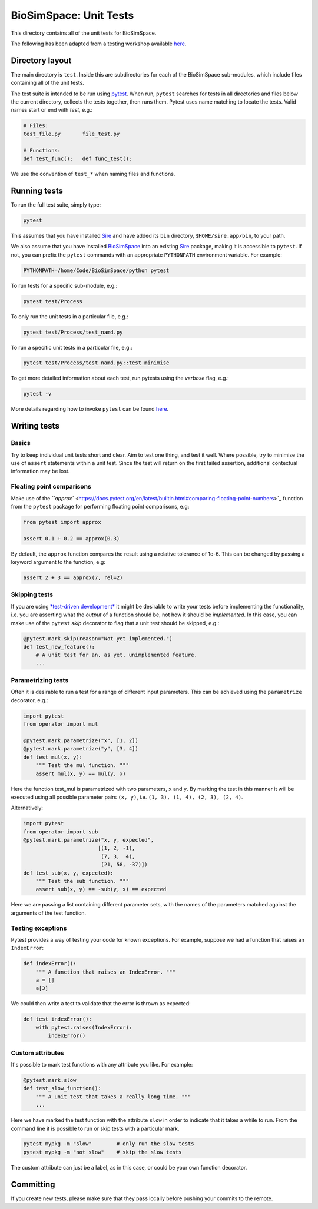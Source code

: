 
BioSimSpace: Unit Tests
=======================

This directory contains all of the unit tests for BioSimSpace.

The following has been adapted from a testing workshop available
`here <http://chryswoods.com/python_and_data/testing>`_.

Directory layout
----------------

The main directory is ``test``. Inside this are subdirectories for each of the
BioSimSpace sub-modules, which include files containing all of the unit tests.

The test suite is intended to be run using `pytest <https://docs.pytest.org/en/latest/contents.html>`_.
When run, ``pytest`` searches for tests in all directories and files below the current
directory, collects the tests together, then runs them. Pytest uses name matching
to locate the tests. Valid names start or end with *test*\ , e.g.:

.. code-block:: python

   # Files:
   test_file.py       file_test.py

   # Functions:
   def test_func():   def func_test():

We use the convention of ``test_*`` when naming files and functions.

Running tests
-------------

To run the full test suite, simply type:

.. code-block:: bash

   pytest

This assumes that you have installed `Sire <https://github.com/michellab/Sire>`_
and have added its ``bin`` directory, ``$HOME/sire.app/bin``\ , to your path.

We also assume that you have installed `BioSimSpace <https://github.com/michellab/BioSimSpace>`_
into an existing `Sire <https://github.com/michellab/Sire>`_ package, making
it is accessible to ``pytest``. If not, you can prefix the ``pytest`` commands with
an appropriate ``PYTHONPATH`` environment variable. For example:

.. code-block:: bash

   PYTHONPATH=/home/Code/BioSimSpace/python pytest

To run tests for a specific sub-module, e.g.:

.. code-block:: bash

   pytest test/Process

To only run the unit tests in a particular file, e.g.:

.. code-block:: bash

   pytest test/Process/test_namd.py

To run a specific unit tests in a particular file, e.g.:

.. code-block:: bash

   pytest test/Process/test_namd.py::test_minimise

To get more detailed information about each test, run pytests using the
*verbose* flag, e.g.:

.. code-block::

   pytest -v

More details regarding how to invoke ``pytest`` can be found `here <https://docs.pytest.org/en/latest/usage.html>`_.

Writing tests
-------------

Basics
^^^^^^

Try to keep individual unit tests short and clear. Aim to test one thing, and
test it well. Where possible, try to minimise the use of ``assert`` statements
within a unit test. Since the test will return on the first failed assertion,
additional contextual information may be lost.

Floating point comparisons
^^^^^^^^^^^^^^^^^^^^^^^^^^

Make use of the `\ ``approx`` <https://docs.pytest.org/en/latest/builtin.html#comparing-floating-point-numbers>`_
function from the ``pytest`` package for performing floating point comparisons, e.g:

.. code-block:: python

   from pytest import approx

   assert 0.1 + 0.2 == approx(0.3)

By default, the ``approx`` function compares the result using a relative tolerance
of 1e-6. This can be changed by passing a keyword argument to the function, e.g:

.. code-block:: python

   assert 2 + 3 == approx(7, rel=2)

Skipping tests
^^^^^^^^^^^^^^

If you are using `\ *test-driven development* <https://en.wikipedia.org/wiki/Test-driven_development>`_
it might be desirable to write your tests before implementing the functionality,
i.e. you are asserting what the *output* of a function should be, not how it should
be *implemented*. In this case, you can make use of the ``pytest`` *skip* decorator
to flag that a unit test should be skipped, e.g.:

.. code-block:: python

   @pytest.mark.skip(reason="Not yet implemented.")
   def test_new_feature():
       # A unit test for an, as yet, unimplemented feature.
       ...

Parametrizing tests
^^^^^^^^^^^^^^^^^^^

Often it is desirable to run a test for a range of different input parameters.
This can be achieved using the ``parametrize`` decorator, e.g.:

.. code-block:: python

   import pytest
   from operator import mul

   @pytest.mark.parametrize("x", [1, 2])
   @pytest.mark.parametrize("y", [3, 4])
   def test_mul(x, y):
       """ Test the mul function. """
       assert mul(x, y) == mul(y, x)

Here the function test_mul is parametrized with two parameters, ``x`` and ``y``.
By marking the test in this manner it will be executed using all possible
parameter pairs ``(x, y)``\ , i.e. ``(1, 3), (1, 4), (2, 3), (2, 4)``.

Alternatively:

.. code-block:: python

   import pytest
   from operator import sub
   @pytest.mark.parametrize("x, y, expected",
                           [(1, 2, -1),
                            (7, 3,  4),
                            (21, 58, -37)])
   def test_sub(x, y, expected):
       """ Test the sub function. """
       assert sub(x, y) == -sub(y, x) == expected

Here we are passing a list containing different parameter sets, with the names
of the parameters matched against the arguments of the test function.

Testing exceptions
^^^^^^^^^^^^^^^^^^

Pytest provides a way of testing your code for known exceptions. For example,
suppose we had a function that raises an ``IndexError``\ :

.. code-block:: python

   def indexError():
       """ A function that raises an IndexError. """
       a = []
       a[3]

We could then write a test to validate that the error is thrown as expected:

.. code-block:: python

   def test_indexError():
       with pytest.raises(IndexError):
           indexError()

Custom attributes
^^^^^^^^^^^^^^^^^

It's possible to mark test functions with any attribute you like. For example:

.. code-block:: python

   @pytest.mark.slow
   def test_slow_function():
       """ A unit test that takes a really long time. """
       ...

Here we have marked the test function with the attribute ``slow`` in order to
indicate that it takes a while to run. From the command line it is possible
to run or skip tests with a particular mark.

.. code-block:: python

   pytest mypkg -m "slow"        # only run the slow tests
   pytest mypkg -m "not slow"    # skip the slow tests

The custom attribute can just be a label, as in this case, or could be your
own function decorator.

Committing
----------

If you create new tests, please make sure that they pass locally before
pushing your commits to the remote.
